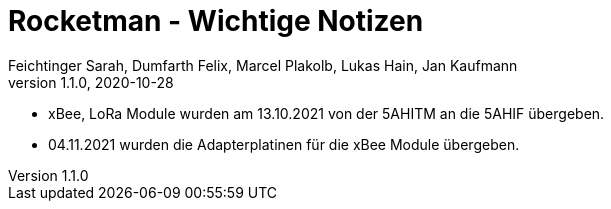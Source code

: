 = Rocketman - Wichtige Notizen
Feichtinger Sarah, Dumfarth Felix, Marcel Plakolb, Lukas Hain, Jan Kaufmann
1.1.0, 2020-10-28
:sourcedir: ../src/main/java
:icons: font
ifndef::imagesdir[:imagesdir: ./images]
:sectnums:    // Nummerierung der Überschriften / section numbering
:toc: left

* xBee, LoRa Module wurden am 13.10.2021 von der 5AHITM an die 5AHIF übergeben.

* 04.11.2021 wurden die Adapterplatinen für die xBee Module übergeben.